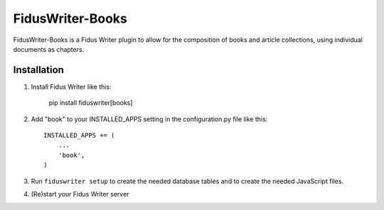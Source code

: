 FidusWriter-Books
=================

FidusWriter-Books is a Fidus Writer plugin to allow for the composition of books
and article collections, using individual documents as chapters.


Installation
------------

1) Install Fidus Writer like this:

    pip install fiduswriter[books]

2) Add "book" to your INSTALLED_APPS setting in the
   configuration.py file like this::

    INSTALLED_APPS += (
        ...
        'book',
    )

3) Run ``fiduswriter setup`` to create the needed database tables and to create the needed JavaScript files.

4) (Re)start your Fidus Writer server

